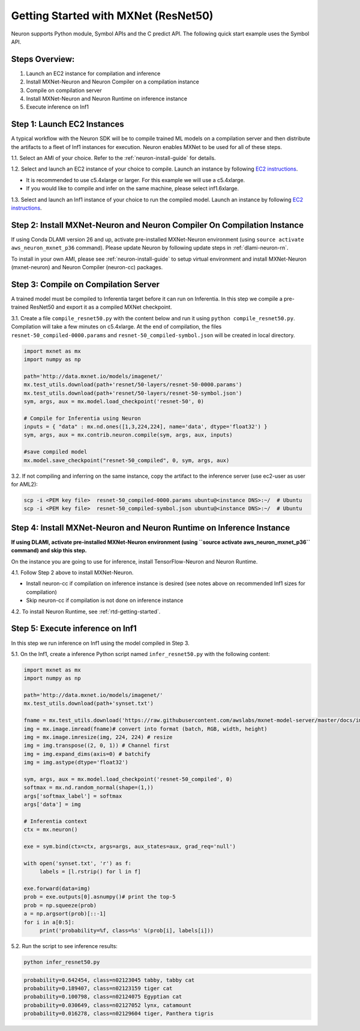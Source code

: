 .. _mxnet-resnet50:

Getting Started with MXNet (ResNet50)
=====================================

Neuron supports Python module, Symbol APIs and the C predict API. The
following quick start example uses the Symbol API.

Steps Overview:
---------------

1. Launch an EC2 instance for compilation and inference
2. Install MXNet-Neuron and Neuron Compiler on a compilation instance
3. Compile on compilation server
4. Install MXNet-Neuron and Neuron Runtime on inference instance
5. Execute inference on Inf1

Step 1: Launch EC2 Instances
----------------------------

A typical workflow with the Neuron SDK will be to compile trained ML
models on a compilation server and then distribute the artifacts to a
fleet of Inf1 instances for execution. Neuron enables MXNet to be used
for all of these steps.

1.1. Select an AMI of your choice. Refer to the
:ref:`neuron-install-guide` for details.

1.2. Select and launch an EC2 instance of your choice to compile. Launch
an instance by following `EC2
instructions <https://docs.aws.amazon.com/AWSEC2/latest/UserGuide/EC2_GetStarted.html#ec2-launch-instance>`__.

-  It is recommended to use c5.4xlarge or larger. For this example we
   will use a c5.4xlarge.
-  If you would like to compile and infer on the same machine, please
   select inf1.6xlarge.

1.3. Select and launch an Inf1 instance of your choice to run the
compiled model. Launch an instance by following `EC2
instructions <https://docs.aws.amazon.com/AWSEC2/latest/UserGuide/EC2_GetStarted.html#ec2-launch-instance>`__.

Step 2: Install MXNet-Neuron and Neuron Compiler On Compilation Instance
------------------------------------------------------------------------

If using Conda DLAMI version 26 and up, activate pre-installed
MXNet-Neuron environment (using ``source activate aws_neuron_mxnet_p36``
command). Please update Neuron by following update steps in
:ref:`dlami-neuron-rn`.

To install in your own AMI, please see :ref:`neuron-install-guide` to
setup virtual environment and install MXNet-Neuron (mxnet-neuron) and
Neuron Compiler (neuron-cc) packages.

Step 3: Compile on Compilation Server
-------------------------------------

A trained model must be compiled to Inferentia target before it can run
on Inferentia. In this step we compile a pre-trained ResNet50 and export
it as a compiled MXNet checkpoint.

3.1. Create a file ``compile_resnet50.py`` with the content below and
run it using ``python compile_resnet50.py``. Compilation will take a few
minutes on c5.4xlarge. At the end of compilation, the files
``resnet-50_compiled-0000.params`` and
``resnet-50_compiled-symbol.json`` will be created in local directory.

.. code:: python

   import mxnet as mx
   import numpy as np

   path='http://data.mxnet.io/models/imagenet/'
   mx.test_utils.download(path+'resnet/50-layers/resnet-50-0000.params')
   mx.test_utils.download(path+'resnet/50-layers/resnet-50-symbol.json')
   sym, args, aux = mx.model.load_checkpoint('resnet-50', 0)

   # Compile for Inferentia using Neuron
   inputs = { "data" : mx.nd.ones([1,3,224,224], name='data', dtype='float32') }
   sym, args, aux = mx.contrib.neuron.compile(sym, args, aux, inputs)

   #save compiled model
   mx.model.save_checkpoint("resnet-50_compiled", 0, sym, args, aux)

3.2. If not compiling and inferring on the same instance, copy the
artifact to the inference server (use ec2-user as user for AML2):

.. code:: bash

   scp -i <PEM key file>  resnet-50_compiled-0000.params ubuntu@<instance DNS>:~/  # Ubuntu
   scp -i <PEM key file>  resnet-50_compiled-symbol.json ubuntu@<instance DNS>:~/  # Ubuntu

Step 4: Install MXNet-Neuron and Neuron Runtime on Inference Instance
---------------------------------------------------------------------

**If using DLAMI, activate pre-installed MXNet-Neuron environment (using
\``source activate aws_neuron_mxnet_p36`\` command) and skip this
step.**

On the instance you are going to use for inference, install
TensorFlow-Neuron and Neuron Runtime.

4.1. Follow Step 2 above to install MXNet-Neuron.

-  Install neuron-cc if compilation on inference instance is desired
   (see notes above on recommended Inf1 sizes for compilation)
-  Skip neuron-cc if compilation is not done on inference instance

4.2. To install Neuron Runtime, see :ref:`rtd-getting-started`.

Step 5: Execute inference on Inf1
---------------------------------

In this step we run inference on Inf1 using the model compiled in Step
3.

5.1. On the Inf1, create a inference Python script named
``infer_resnet50.py`` with the following content:

.. code:: python

   import mxnet as mx
   import numpy as np

   path='http://data.mxnet.io/models/imagenet/'
   mx.test_utils.download(path+'synset.txt')

   fname = mx.test_utils.download('https://raw.githubusercontent.com/awslabs/mxnet-model-server/master/docs/images/kitten_small.jpg?raw=true')
   img = mx.image.imread(fname)# convert into format (batch, RGB, width, height)
   img = mx.image.imresize(img, 224, 224) # resize
   img = img.transpose((2, 0, 1)) # Channel first
   img = img.expand_dims(axis=0) # batchify
   img = img.astype(dtype='float32')

   sym, args, aux = mx.model.load_checkpoint('resnet-50_compiled', 0)
   softmax = mx.nd.random_normal(shape=(1,))
   args['softmax_label'] = softmax
   args['data'] = img

   # Inferentia context
   ctx = mx.neuron()

   exe = sym.bind(ctx=ctx, args=args, aux_states=aux, grad_req='null')

   with open('synset.txt', 'r') as f:
        labels = [l.rstrip() for l in f]

   exe.forward(data=img)
   prob = exe.outputs[0].asnumpy()# print the top-5
   prob = np.squeeze(prob)
   a = np.argsort(prob)[::-1]
   for i in a[0:5]:
        print('probability=%f, class=%s' %(prob[i], labels[i]))

5.2. Run the script to see inference results:

.. code:: bash

   python infer_resnet50.py

.. code:: bash

   probability=0.642454, class=n02123045 tabby, tabby cat
   probability=0.189407, class=n02123159 tiger cat
   probability=0.100798, class=n02124075 Egyptian cat
   probability=0.030649, class=n02127052 lynx, catamount
   probability=0.016278, class=n02129604 tiger, Panthera tigris
